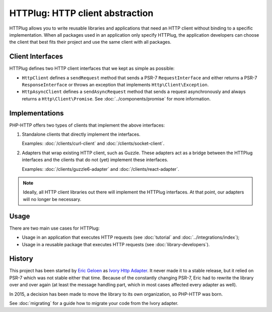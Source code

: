 HTTPlug: HTTP client abstraction
================================

HTTPlug allows you to write reusable libraries and applications that need
an HTTP client without binding to a specific implementation.
When all packages used in an application only specify HTTPlug,
the application developers can choose the client that best fits their project
and use the same client with all packages.

Client Interfaces
-----------------

HTTPlug defines two HTTP client interfaces that we kept as simple as possible:

* ``HttpClient`` defines a ``sendRequest`` method that sends a PSR-7
  ``RequestInterface`` and either returns a PSR-7 ``ResponseInterface`` or
  throws an exception that implements ``Http\Client\Exception``.

* ``HttpAsyncClient`` defines a ``sendAsyncRequest`` method that sends a request
  asynchronously and always returns a ``Http\Client\Promise``.
  See :doc:`../components/promise` for more information.

Implementations
---------------

PHP-HTTP offers two types of clients that implement the above interfaces:

1. Standalone clients that directly implement the interfaces.

   Examples: :doc:`/clients/curl-client` and :doc:`/clients/socket-client`.

2. Adapters that wrap existing HTTP client, such as Guzzle. These adapters act
   as a bridge between the HTTPlug interfaces and the clients that do not (yet)
   implement these interfaces.

   Examples: :doc:`/clients/guzzle6-adapter` and :doc:`/clients/react-adapter`.

.. note::

    Ideally, all HTTP client libraries out there will implement the HTTPlug
    interfaces. At that point, our adapters will no longer be necessary.

Usage
-----

There are two main use cases for HTTPlug:

* Usage in an application that executes HTTP requests (see :doc:`tutorial` and :doc:`../integrations/index`);
* Usage in a reusable package that executes HTTP requests (see :doc:`library-developers`).

History
-------

This project has been started by `Eric Geloen`_ as `Ivory Http Adapter`_. It
never made it to a stable release, but it relied on PSR-7 which was not stable
either that time. Because of the constantly changing PSR-7, Eric had to rewrite
the library over and over again (at least the message handling part, which in
most cases affected every adapter as well).

In 2015, a decision has been made to move the library to its own organization,
so PHP-HTTP was born.

See :doc:`migrating` for a guide how to migrate your code from the Ivory
adapter.

.. _`Eric Geloen`: https://github.com/egeloen
.. _`Ivory Http Adapter`: https://github.com/egeloen/ivory-http-adapter
